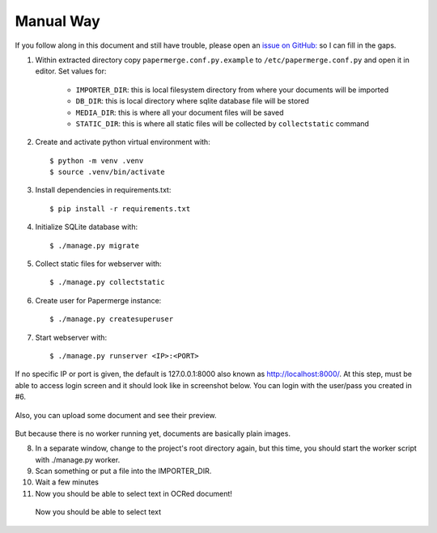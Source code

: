 Manual Way
************

If you follow along in this document and still have trouble, please open an
`issue on GitHub: <https://github.com/ciur/papermerge/issues>`_ so I can fill in
the gaps.

1. Within extracted directory copy ``papermerge.conf.py.example`` to ``/etc/papermerge.conf.py`` and open it in editor. Set values for:
    
    * ``IMPORTER_DIR``: this is local filesystem directory from where your documents will be imported
    * ``DB_DIR``: this is local directory where sqlite database file will be stored
    * ``MEDIA_DIR``: this is where all your document files will be saved
    * ``STATIC_DIR``: this is where all static files will be collected by ``collectstatic`` command

2. Create and activate python virtual environment with::

    $ python -m venv .venv
    $ source .venv/bin/activate

3. Install dependencies in requirements.txt::

    $ pip install -r requirements.txt

4. Initialize SQLite database with::

    $ ./manage.py migrate

5. Collect static files for webserver with::

    $ ./manage.py collectstatic

6. Create user for Papermerge instance::

    $ ./manage.py createsuperuser

7. Start webserver with::

    $ ./manage.py runserver <IP>:<PORT>

If no specific IP or port is given, the default is 127.0.0.1:8000 also known as http://localhost:8000/. 
At this step, must be able to access login screen and it should look like in
screenshot below. You can login with the user/pass you created in #6.

    .. figure:: ../img/login.png

Also, you can upload some document and see their preview.

    .. figure:: ../img/uploaded_docs.png

But because there is no worker running yet, documents are basically plain images.

8. In a separate window, change to the project's root directory again, but this time, you should start the worker script with ./manage.py worker.

9. Scan something or put a file into the IMPORTER_DIR.
10. Wait a few minutes
11. Now you should be able to select text in OCRed document!


.. figure:: ../img/select_text.png

   Now you should be able to select text
